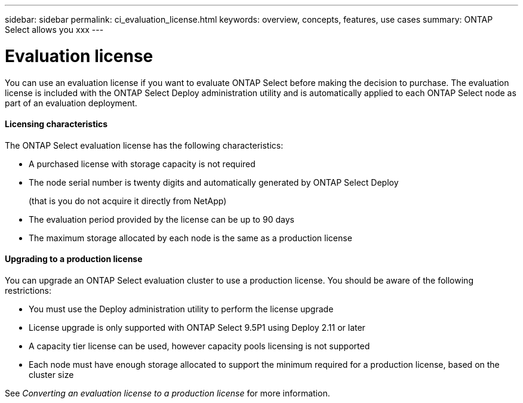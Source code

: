 ---
sidebar: sidebar
permalink: ci_evaluation_license.html
keywords: overview, concepts, features, use cases
summary: ONTAP Select allows you xxx
---

= Evaluation license
:hardbreaks:
:nofooter:
:icons: font
:linkattrs:
:imagesdir: ./media/

[.lead]
You can use an evaluation license if you want to evaluate ONTAP Select before making the decision to purchase. The evaluation license is included with the ONTAP Select Deploy administration utility and is automatically applied to each ONTAP Select node as part of an evaluation deployment.

==== Licensing characteristics

The ONTAP Select evaluation license has the following characteristics:

* A purchased license with storage capacity is not required
* The node serial number is twenty digits and automatically generated by ONTAP Select Deploy
+
(that is you do not acquire it directly from NetApp)
* The evaluation period provided by the license can be up to 90 days
* The maximum storage allocated by each node is the same as a production license

==== Upgrading to a production license
You can upgrade an ONTAP Select evaluation cluster to use a production license. You should be aware of the following restrictions:

* You must use the Deploy administration utility to perform the license upgrade
* License upgrade is only supported with ONTAP Select 9.5P1 using Deploy 2.11 or later
* A capacity tier license can be used, however capacity pools licensing is not supported
* Each node must have enough storage allocated to support the minimum required for a production license, based on the cluster size

See _Converting an evaluation license to a production license_ for more information.
